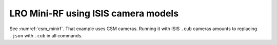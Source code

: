 .. _isis_minirf:

LRO Mini-RF using ISIS camera models
------------------------------------

See :numref:`csm_minirf`. That example uses CSM cameras. Running it
with ISIS ``.cub`` cameras amounts to replacing ``.json`` with
``.cub`` in all commands.

